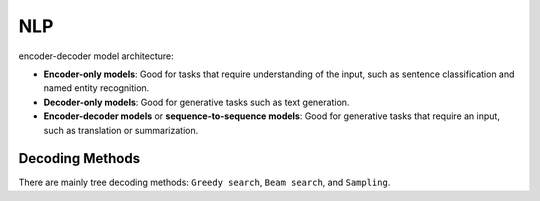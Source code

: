 NLP
=====

encoder-decoder model architecture:

* **Encoder-only models**: Good for tasks that require understanding of the input, such as sentence classification and named entity recognition.
* **Decoder-only models**: Good for generative tasks such as text generation.
* **Encoder-decoder models** or **sequence-to-sequence models**: Good for generative tasks that require an input, such as translation or summarization.

Decoding Methods
******************

There are mainly tree decoding methods: ``Greedy search``, ``Beam search``, and ``Sampling``.

